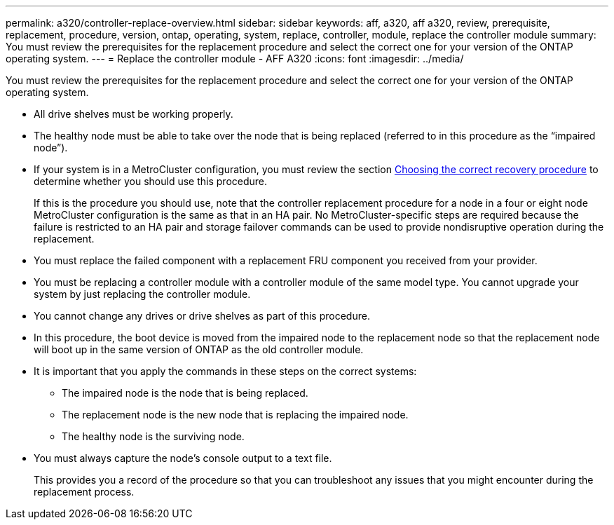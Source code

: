 ---
permalink: a320/controller-replace-overview.html
sidebar: sidebar
keywords: aff, a320, aff a320, review, prerequisite, replacement, procedure, version, ontap, operating, system, replace, controller, module, replace the controller module
summary: You must review the prerequisites for the replacement procedure and select the correct one for your version of the ONTAP operating system.
---
= Replace the controller module - AFF A320
:icons: font
:imagesdir: ../media/

[.lead]
You must review the prerequisites for the replacement procedure and select the correct one for your version of the ONTAP operating system.

* All drive shelves must be working properly.
* The healthy node must be able to take over the node that is being replaced (referred to in this procedure as the "`impaired node`").
* If your system is in a MetroCluster configuration, you must review the section https://docs.netapp.com/us-en/ontap-metrocluster/disaster-recovery/concept_choosing_the_correct_recovery_procedure_parent_concept.html[Choosing the correct recovery procedure] to determine whether you should use this procedure.
+
If this is the procedure you should use, note that the controller replacement procedure for a node in a four or eight node MetroCluster configuration is the same as that in an HA pair. No MetroCluster-specific steps are required because the failure is restricted to an HA pair and storage failover commands can be used to provide nondisruptive operation during the replacement.

* You must replace the failed component with a replacement FRU component you received from your provider.
* You must be replacing a controller module with a controller module of the same model type. You cannot upgrade your system by just replacing the controller module.
* You cannot change any drives or drive shelves as part of this procedure.
* In this procedure, the boot device is moved from the impaired node to the replacement node so that the replacement node will boot up in the same version of ONTAP as the old controller module.
* It is important that you apply the commands in these steps on the correct systems:
 ** The impaired node is the node that is being replaced.
 ** The replacement node is the new node that is replacing the impaired node.
 ** The healthy node is the surviving node.
* You must always capture the node's console output to a text file.
+
This provides you a record of the procedure so that you can troubleshoot any issues that you might encounter during the replacement process.
